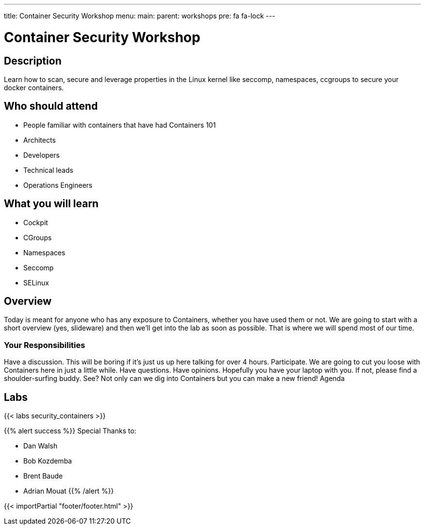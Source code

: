---
title: Container Security Workshop
menu:
  main:
    parent: workshops
    pre: fa fa-lock
---

:badges:
:icons: font
:imagesdir: /workshops/security_containers/images
:source-highlighter: highlight.js
:source-language: yaml

= Container Security Workshop

== Description

Learn how to scan, secure  and leverage properties in  the Linux kernel  like seccomp, namespaces, ccgroups to secure your docker containers.

== Who should attend

- People familiar with containers that have had Containers 101
- Architects
- Developers
- Technical leads
- Operations Engineers

== What you will learn

- Cockpit
- CGroups
- Namespaces
- Seccomp
- SELinux

== Overview

Today is meant for anyone who has any exposure to Containers, whether you have used them or not. We are going to start with a short overview (yes, slideware) and then we’ll get into the lab as soon as possible. That is where we will spend most of our time.

=== Your Responsibilities

Have a discussion. This will be boring if it’s just us up here talking for over 4 hours.
Participate. We are going to cut you loose with Containers here in just a little while. Have questions. Have opinions.
Hopefully you have your laptop with you. If not, please find a shoulder-surfing buddy. See? Not only can we dig into Containers but you can make a new friend!
Agenda

== Labs

{{< labs security_containers >}}



{{% alert success %}}
Special Thanks to:

- Dan Walsh
- Bob Kozdemba
- Brent Baude
- Adrian Mouat
{{% /alert %}}

{{< importPartial "footer/footer.html" >}}
